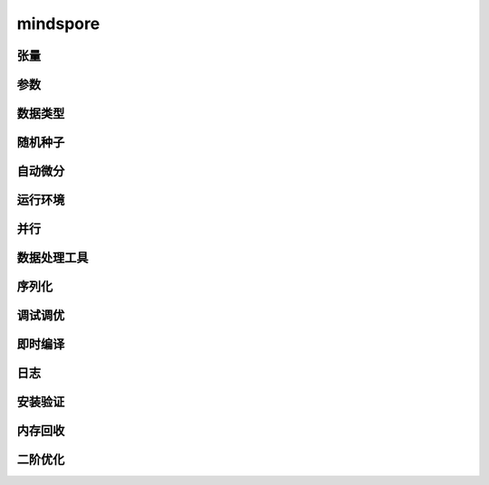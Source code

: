 mindspore
=========

张量
------

.. mscnautosummary::
    :toctree: mindspore

    mindspore.Tensor
    mindspore.COOTensor
    mindspore.CSRTensor
    mindspore.RowTensor
    mindspore.SparseTensor

参数
---------

.. mscnautosummary::
    :toctree: mindspore

    mindspore.Parameter
    mindspore.ParameterTuple

数据类型
--------

.. mscnautosummary::
    :toctree: mindspore

    mindspore.dtype
    mindspore.dtype_to_nptype
    mindspore.issubclass_
    mindspore.dtype_to_pytype
    mindspore.pytype_to_dtype
    mindspore.get_py_obj_dtype

随机种子
---------

.. mscnautosummary::
    :toctree: mindspore

    mindspore.set_seed
    mindspore.get_seed

自动微分
----------------

.. mscnautosummary::
    :toctree: mindspore

    mindspore.grad
    mindspore.value_and_grad
    mindspore.jacfwd
    mindspore.jacrev
    mindspore.jvp
    mindspore.vjp

运行环境
---------

.. mscnautosummary::
    :toctree: mindspore

    mindspore.set_context
    mindspore.get_context
    mindspore.set_auto_parallel_context
    mindspore.get_auto_parallel_context
    mindspore.reset_auto_parallel_context
    mindspore.ParallelMode
    mindspore.set_ps_context
    mindspore.get_ps_context
    mindspore.reset_ps_context
    mindspore.set_algo_parameters
    mindspore.get_algo_parameters
    mindspore.reset_algo_parameters

并行
-------------------

.. mscnautosummary::
    :toctree: mindspore

    mindspore.shard

数据处理工具
-------------------

.. mscnautosummary::
    :toctree: mindspore

    mindspore.DatasetHelper
    mindspore.connect_network_with_dataset

序列化
-------

.. mscnautosummary::
    :toctree: mindspore

    mindspore.async_ckpt_thread_status
    mindspore.build_searched_strategy
    mindspore.convert_model
    mindspore.export
    mindspore.load
    mindspore.load_checkpoint
    mindspore.load_distributed_checkpoint
    mindspore.load_param_into_net
    mindspore.merge_pipeline_strategys
    mindspore.merge_sliced_parameter
    mindspore.parse_print
    mindspore.rank_list_for_transform
    mindspore.restore_group_info_list
    mindspore.save_checkpoint
    mindspore.transform_checkpoint_by_rank
    mindspore.transform_checkpoints

调试调优
----------

.. mscnautosummary::
    :toctree: mindspore

    mindspore.Profiler
    mindspore.SummaryCollector
    mindspore.SummaryLandscape
    mindspore.SummaryRecord
    mindspore.set_dump

即时编译
--------

.. mscnautosummary::
    :toctree: mindspore

    mindspore.JitConfig
    mindspore.ms_function
    mindspore.ms_class
    mindspore.mutable

日志
----

.. mscnautosummary::
    :toctree: mindspore

    mindspore.get_level
    mindspore.get_log_config


安装验证
--------

.. mscnautosummary::
    :toctree: mindspore

    mindspore.run_check

内存回收
----------

.. mscnautosummary::
    :toctree: mindspore

    mindspore.ms_memory_recycle

二阶优化
----------

.. mscnautosummary::
    :toctree: mindspore

    mindspore.ConvertModelUtils
    mindspore.ConvertNetUtils
